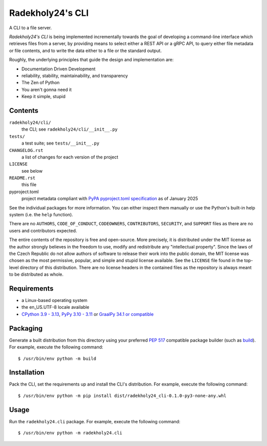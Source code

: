 =================
Radekholy24's CLI
=================

A CLI to a file server.

*Radekholy24's CLI* is being implemented incrementally towards the goal of developing a command-line interface which
retrieves files from a server, by providing means to select either a REST API or a gRPC API, to query either file
metadata or file contents, and to write the data either to a file or the standard output.

Roughly, the underlying principles that guide the design and implementation are:

* Documentation Driven Development
* reliability, stability, maintainability, and transparency
* The Zen of Python
* You aren't gonna need it
* Keep it simple, stupid

Contents
========

``radekholy24/cli/``
  the CLI; see ``radekholy24/cli/__init__.py``

``tests/``
  a test suite; see ``tests/__init__.py``

``CHANGELOG.rst``
  a list of changes for each version of the project

``LICENSE``
  see below

``README.rst``
  this file

pyproject.toml
  project metadata compliant with `PyPA pyproject.toml specification <https://packaging.python.org/en/latest/specifications/pyproject-toml/#pyproject-toml-spec>`__
  as of January 2025

See the individual packages for more information. You can either inspect them manually or use the Python's built-in help
system (i.e. the ``help`` function).

There are no ``AUTHORS``, ``CODE_OF_CONDUCT``, ``CODEOWNERS``, ``CONTRIBUTORS``, ``SECURITY``, and ``SUPPORT`` files as
there are no users and contributors expected.

The entire contents of the repository is free and open-source. More precisely, it is distributed under the MIT license
as the author strongly believes in the freedom to use, modify and redistribute any "intellectual property". Since the
laws of the Czech Republic do not allow authors of software to release their work into the public domain, the MIT
license was chosen as the most permissive, popular, and simple and stupid license available. See the ``LICENSE`` file
found in the top-level directory of this distribution. There are no license headers in the contained files as the
repository is always meant to be distributed as whole.

Requirements
============

* a Linux-based operating system
* the en_US.UTF-8 locale available
* `CPython 3.9 - 3.13 <https://www.python.org/>`__, `PyPy 3.10 - 3.11 <https://pypy.org/>`__ or `GraalPy 34.1 or compatible <https://www.graalvm.org/python/>`__

Packaging
=========

Generate a built distribution from this directory using your preferred `PEP 517 <https://peps.python.org/pep-0517/>`__
compatible package builder (such as `build <https://build.pypa.io/en/stable/index.html>`__). For example, execute the
following command::

  $ /usr/bin/env python -m build

Installation
============

Pack the CLI, set the requirements up and install the CLI's distribution. For example, execute the following command::

  $ /usr/bin/env python -m pip install dist/radekholy24_cli-0.1.0-py3-none-any.whl

Usage
=====

Run the ``radekholy24.cli`` package. For example, execute the following command::

  $ /usr/bin/env python -m radekholy24.cli


